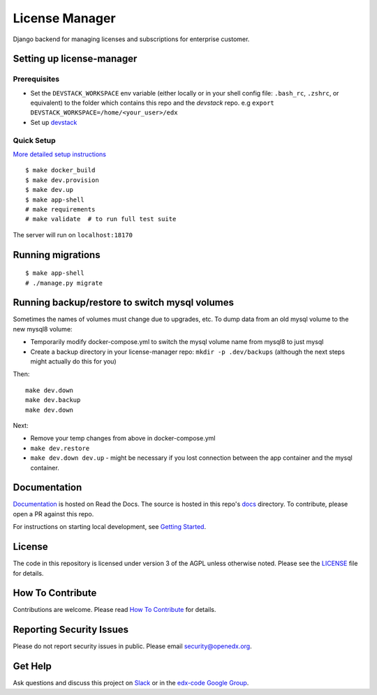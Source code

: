 License Manager  |Codecov|_
===================================================
.. |Codecov| image:: http://codecov.io/github/edx/license-manager/coverage.svg?branch=master
.. _Codecov: http://codecov.io/github/edx/license-manager?branch=master

Django backend for managing licenses and subscriptions for enterprise customer.

Setting up license-manager
--------------------------

Prerequisites
^^^^^^^^^^^^^
- Set the ``DEVSTACK_WORKSPACE`` env variable (either locally or in your shell config file: ``.bash_rc``, ``.zshrc``, or equivalent) to the folder which contains this repo and the `devstack` repo.
  e.g ``export DEVSTACK_WORKSPACE=/home/<your_user>/edx``
- Set up `devstack <https://github.com/openedx/devstack>`_

Quick Setup
^^^^^^^^^^^
`More detailed setup instructions <https://github.com/openedx/license-manager/blob/master/docs/getting_started.rst>`_

::

  $ make docker_build
  $ make dev.provision
  $ make dev.up
  $ make app-shell
  # make requirements
  # make validate  # to run full test suite

The server will run on ``localhost:18170``

Running migrations
------------------

::

  $ make app-shell
  # ./manage.py migrate

Running backup/restore to switch mysql volumes
----------------------------------------------
Sometimes the names of volumes must change due to upgrades, etc.
To dump data from an old mysql volume to the new mysql8 volume:

- Temporarily modify docker-compose.yml to switch the mysql volume name from mysql8 to just mysql
- Create a backup directory in your license-manager repo: ``mkdir -p .dev/backups``
  (although the next steps might actually do this for you)

Then::

  make dev.down
  make dev.backup
  make dev.down

Next:

- Remove your temp changes from above in docker-compose.yml
- ``make dev.restore``
- ``make dev.down dev.up`` - might be necessary if you lost connection between the app container and the mysql container.

Documentation
-------------
.. |ReadtheDocs| image:: https://readthedocs.org/projects/license-manager/badge/?version=latest
.. _ReadtheDocs: http://license-manager.readthedocs.io/en/latest/

`Documentation <https://license-manager.readthedocs.io/en/latest/>`_ is hosted on Read the Docs. The source is hosted in this repo's `docs <https://github.com/openedx/license-manager/tree/master/docs>`_ directory. To contribute, please open a PR against this repo.

For instructions on starting local development, see `Getting Started <https://github.com/openedx/license-manager/blob/master/docs/getting_started.rst>`_.

License
-------

The code in this repository is licensed under version 3 of the AGPL unless otherwise noted. Please see the LICENSE_ file for details.

.. _LICENSE: https://github.com/openedx/license-manager/blob/master/LICENSE

How To Contribute
-----------------

Contributions are welcome. Please read `How To Contribute <https://github.com/openedx/.github/blob/master/CONTRIBUTING.md>`_ for details.

Reporting Security Issues
-------------------------

Please do not report security issues in public. Please email security@openedx.org.

Get Help
--------

Ask questions and discuss this project on `Slack <https://openedx.slack.com/messages/general/>`_ or in the `edx-code Google Group <https://groups.google.com/forum/#!forum/edx-code>`_.
